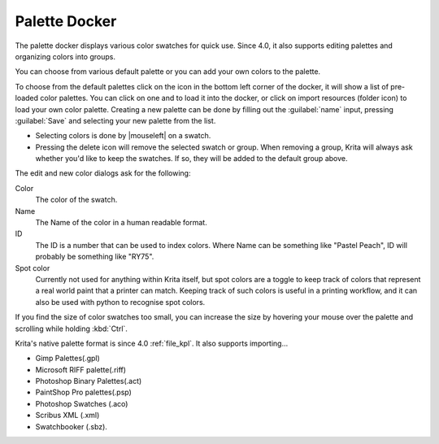 .. _palette_docker:

==============
Palette Docker
==============

The palette docker displays various color swatches for quick use. Since 4.0, it also supports editing palettes and organizing colors into groups.

.. image:: /images/en/Palette-docker.png

You can choose from various default palette or you can add your own colors to the palette.

To choose from the default palettes click on the icon in the bottom left corner of the docker, it will show a list of pre-loaded color palettes.
You can click on one and to load it into the docker, or click on import resources (folder icon) to load your own color palette. Creating a new palette can be done by filling out the :guilabel:`name` input, pressing :guilabel:`Save` and selecting your new palette from the list.

* Selecting colors is done by |mouseleft| on a swatch.
* Pressing the delete icon will remove the selected swatch or group. When removing a group, Krita will always ask whether you'd like to keep the swatches. If so, they will be added to the default group above.

.. versionadded:: 4.0

    * Double |mouseleft| a swatch will call up the edit window where you can change the color, the name, the id and whether it's a spot color. On a group this will allow you to set the group name. 
    * |mouseleft| drag will allow you to drag and drop swatches and groups to order them.
    * Pressing the :guilabel:`+` icon will allow you to add a new swatch.
    * Pressing the Folder icon will allow you to add a new group.

The edit and new color dialogs ask for the following:

Color
    The color of the swatch.
Name
    The Name of the color in a human readable format.
ID
    The ID is a number that can be used to index colors. Where Name can be something like "Pastel Peach", ID will probably be something like "RY75".
Spot color
    Currently not used for anything within Krita itself, but spot colors are a toggle to keep track of colors that represent a real world paint that a printer can match. Keeping track of such colors is useful in a printing workflow, and it can also be used with python to recognise spot colors.

If you find the size of color swatches too small, you can increase the size by hovering your mouse over the palette and scrolling while holding :kbd:`Ctrl`.

Krita's native palette format is since 4.0 :ref:`file_kpl`. It also supports importing...

* Gimp Palettes(.gpl)
* Microsoft RIFF palette(.riff)
* Photoshop Binary Palettes(.act)
* PaintShop Pro palettes(.psp)
* Photoshop Swatches (.aco)
* Scribus XML (.xml)
* Swatchbooker (.sbz).
